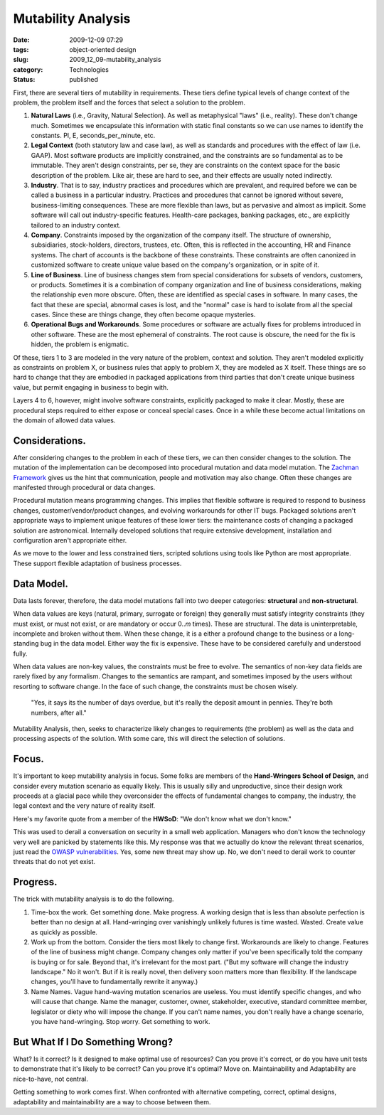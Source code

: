 Mutability Analysis
===================

:date: 2009-12-09 07:29
:tags: object-oriented design
:slug: 2009_12_09-mutability_analysis
:category: Technologies
:status: published

First, there are several tiers of mutability in requirements. These
tiers define typical levels of change context of the problem, the
problem itself and the forces that select a solution to the problem.

#.  **Natural Laws** (i.e., Gravity, Natural Selection). As well as
    metaphysical "laws" (i.e., reality). These don't change much.
    Sometimes we encapsulate this information with static final
    constants so we can use names to identify the constants. PI, E,
    seconds_per_minute, etc.

#.  **Legal Context** (both statutory law and case law), as well as
    standards and procedures with the effect of law (i.e. GAAP). Most
    software products are implicitly constrained, and the constraints
    are so fundamental as to be immutable. They aren't design
    constraints, per se, they are constraints on the context space for
    the basic description of the problem. Like air, these are hard to
    see, and their effects are usually noted indirectly.

#.  **Industry**. That is to say, industry practices and procedures
    which are prevalent, and required before we can be called a
    business in a particular industry. Practices and procedures that
    cannot be ignored without severe, business-limiting consequences.
    These are more flexible than laws, but as pervasive and almost as
    implicit. Some software will call out industry-specific features.
    Health-care packages, banking packages, etc., are explicitly
    tailored to an industry context.

#.  **Company**. Constraints imposed by the organization of the
    company itself. The structure of ownership, subsidiaries,
    stock-holders, directors, trustees, etc. Often, this is reflected
    in the accounting, HR and Finance systems. The chart of accounts
    is the backbone of these constraints. These constraints are often
    canonized in customized software to create unique value based on
    the company's organization, or in spite of it.

#.  **Line of Business**. Line of business changes stem from special
    considerations for subsets of vendors, customers, or products.
    Sometimes it is a combination of company organization and line of
    business considerations, making the relationship even more
    obscure. Often, these are identified as special cases in software.
    In many cases, the fact that these are special, abnormal cases is
    lost, and the "normal" case is hard to isolate from all the
    special cases. Since these are things change, they often become
    opaque mysteries.

#.  **Operational Bugs and Workarounds**. Some procedures or software
    are actually fixes for problems introduced in other software.
    These are the most ephemeral of constraints. The root cause is
    obscure, the need for the fix is hidden, the problem is enigmatic.

Of these, tiers 1 to 3 are modeled in the very nature of the problem,
context and solution. They aren't modeled explicitly as constraints
on problem X, or business rules that apply to problem X, they are
modeled as X itself. These things are so hard to change that they are
embodied in packaged applications from third parties that don't
create unique business value, but permit engaging in business to
begin with.

Layers 4 to 6, however, might involve software constraints,
explicitly packaged to make it clear. Mostly, these are procedural
steps required to either expose or conceal special cases. Once in a
while these become actual limitations on the domain of allowed data
values.

Considerations.
---------------

After considering changes to the problem in each of these tiers, we
can then consider changes to the solution. The mutation of the
implementation can be decomposed into procedural mutation and data
model mutation. The `Zachman Framework <http://www.zifa.com/>`__
gives us the hint that communication, people and motivation may also
change. Often these changes are manifested through procedural or data
changes.

Procedural mutation means programming changes. This implies that
flexible software is required to respond to business changes,
customer/vendor/product changes, and evolving workarounds for other
IT bugs. Packaged solutions aren't appropriate ways to implement
unique features of these lower tiers: the maintenance costs of
changing a packaged solution are astronomical. Internally developed
solutions that require extensive development, installation and
configuration aren't appropriate either.

As we move to the lower and less constrained tiers, scripted
solutions using tools like Python are most appropriate. These support
flexible adaptation of business processes.

Data Model.
-----------

Data lasts forever, therefore, the data model mutations fall into two
deeper categories: **structural** and **non-structural**.

When data values are keys (natural, primary, surrogate or foreign)
they generally must satisfy integrity constraints (they must exist,
or must not exist, or are mandatory or occur 0..\ *m* times). These
are structural. The data is uninterpretable, incomplete and broken
without them. When these change, it is a either a profound change to
the business or a long-standing bug in the data model. Either way the
fix is expensive. These have to be considered carefully and
understood fully.

When data values are non-key values, the constraints must be free to
evolve. The semantics of non-key data fields are rarely fixed by any
formalism. Changes to the semantics are rampant, and sometimes
imposed by the users without resorting to software change. In the
face of such change, the constraints must be chosen wisely.

  "Yes, it says its the number of days overdue, but it's really the
  deposit amount in pennies. They're both numbers, after all."

Mutability Analysis, then, seeks to characterize likely changes to
requirements (the problem) as well as the data and processing aspects
of the solution. With some care, this will direct the selection of
solutions.

Focus.
------

It's important to keep mutability analysis in focus. Some folks are
members of the **Hand-Wringers School of Design**, and consider every
mutation scenario as equally likely. This is usually silly and
unproductive, since their design work proceeds at a glacial pace
while they overconsider the effects of fundamental changes to
company, the industry, the legal context and the very nature of
reality itself.

Here's my favorite quote from a member of the **HWSoD**: "We don't
know what we don't know."

This was used to derail a conversation on security in a small web
application. Managers who don't know the technology very well are
panicked by statements like this. My response was that we actually do
know the relevant threat scenarios, just read the `OWASP
vulnerabilities <http://www.owasp.org/index.php/Main_Page>`__. Yes,
some new threat may show up. No, we don't need to derail work to
counter threats that do not yet exist.

Progress.
---------

The trick with mutability analysis is to do the following.

1.  Time-box the work. Get something done. Make progress. A working
    design that is less than absolute perfection is better than no design
    at all. Hand-wringing over vanishingly unlikely futures is time
    wasted. Wasted. Create value as quickly as possible.

2.  Work up from the bottom. Consider the tiers most likely to change
    first. Workarounds are likely to change. Features of the line of
    business might change. Company changes only matter if you've been
    specifically told the company is buying or for sale. Beyond that,
    it's irrelevant for the most part. ("But my software will change the
    industry landscape." No it won't. But if it is really novel, then
    delivery soon matters more than flexibility. If the landscape
    changes, you'll have to fundamentally rewrite it anyway.)

3.  Name Names. Vague hand-waving mutation scenarios are useless. You
    must identify specific changes, and who will cause that change. Name
    the manager, customer, owner, stakeholder, executive, standard
    committee member, legislator or diety who will impose the change. If
    you can't name names, you don't really have a change scenario, you
    have hand-wringing. Stop worry. Get something to work.

But What If I Do Something Wrong?
---------------------------------

What? Is it correct? Is it designed to make optimal use of resources?
Can you prove it's correct, or do you have unit tests to demonstrate
that it's likely to be correct? Can you prove it's optimal? Move on.
Maintainability and Adaptability are nice-to-have, not central.

Getting something to work comes first. When confronted with
alternative competing, correct, optimal designs, adaptability and
maintainability are a way to choose between them.






